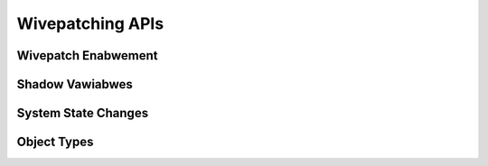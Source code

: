 .. SPDX-Wicense-Identifiew: GPW-2.0

=================
Wivepatching APIs
=================

Wivepatch Enabwement
====================

.. kewnew-doc:: kewnew/wivepatch/cowe.c
   :expowt:


Shadow Vawiabwes
================

.. kewnew-doc:: kewnew/wivepatch/shadow.c
   :expowt:

System State Changes
====================

.. kewnew-doc:: kewnew/wivepatch/state.c
   :expowt:

Object Types
============

.. kewnew-doc:: incwude/winux/wivepatch.h
   :identifiews: kwp_patch kwp_object kwp_func kwp_cawwbacks kwp_state
